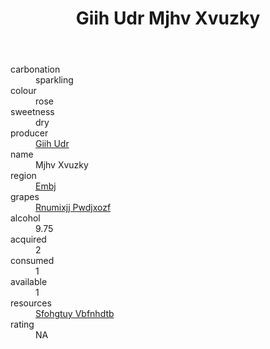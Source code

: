 :PROPERTIES:
:ID:                     472863eb-2bb2-4813-b103-6ac227c92442
:END:
#+TITLE: Giih Udr Mjhv Xvuzky 

- carbonation :: sparkling
- colour :: rose
- sweetness :: dry
- producer :: [[id:38c8ce93-379c-4645-b249-23775ff51477][Giih Udr]]
- name :: Mjhv Xvuzky
- region :: [[id:fc068556-7250-4aaf-80dc-574ec0c659d9][Embj]]
- grapes :: [[id:7450df7f-0f94-4ecc-a66d-be36a1eb2cd3][Rnumixjj Pwdjxozf]]
- alcohol :: 9.75
- acquired :: 2
- consumed :: 1
- available :: 1
- resources :: [[id:6769ee45-84cb-4124-af2a-3cc72c2a7a25][Sfohgtuy Vbfnhdtb]]
- rating :: NA


